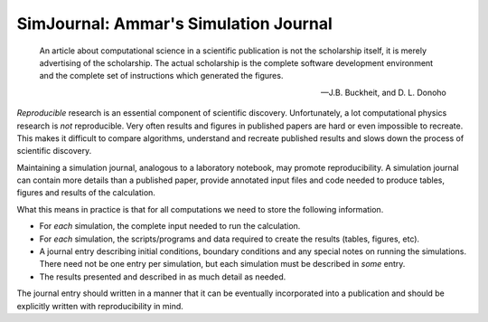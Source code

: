 .. Simulation Journal: See daily-notes entry for August 5th 2011

SimJournal: Ammar's Simulation Journal
======================================

.. epigraph::

  An article about computational science in a scientific publication
  is not the scholarship itself, it is merely advertising of the
  scholarship. The actual scholarship is the complete software
  development environment and the complete set of instructions which
  generated the figures.

  -- J.B. Buckheit, and D. L. Donoho

*Reproducible* research is an essential component of scientific
discovery. Unfortunately, a lot computational physics research is
*not* reproducible. Very often results and figures in published papers
are hard or even impossible to recreate. This makes it difficult to
compare algorithms, understand and recreate published results and
slows down the process of scientific discovery.

Maintaining a simulation journal, analogous to a laboratory notebook,
may promote reproducibility. A simulation journal can contain more
details than a published paper, provide annotated input files and code
needed to produce tables, figures and results of the calculation.

What this means in practice is that for all computations we need to
store the following information.

- For *each* simulation, the complete input needed to run the
  calculation.

- For *each* simulation, the scripts/programs and data required to
  create the results (tables, figures, etc).

- A journal entry describing initial conditions, boundary conditions
  and any special notes on running the simulations. There need not be
  one entry per simulation, but each simulation must be described in
  *some* entry.

- The results presented and described in as much detail as needed.

The journal entry should written in a manner that it can be eventually
incorporated into a publication and should be explicitly written with
reproducibility in mind.
